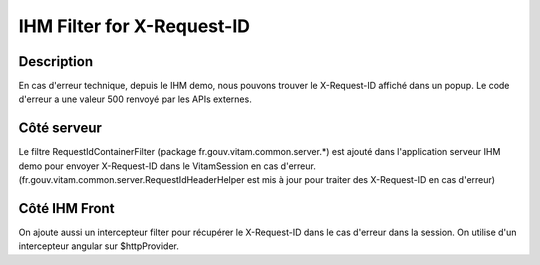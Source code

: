 IHM Filter for X-Request-ID
###########################

Description 
===========
En cas d'erreur technique, depuis le IHM demo, nous pouvons trouver le X-Request-ID affiché dans un popup. 
Le code d'erreur a une valeur 500 renvoyé par les APIs externes. 

Côté serveur 
============
Le filtre RequestIdContainerFilter (package fr.gouv.vitam.common.server.*) est ajouté dans l'application serveur 
IHM demo pour envoyer X-Request-ID dans le VitamSession en cas d'erreur. (fr.gouv.vitam.common.server.RequestIdHeaderHelper 
est mis à jour pour traiter des X-Request-ID en cas d'erreur)

Côté IHM Front 
==============
On ajoute aussi un intercepteur filter pour récupérer le X-Request-ID dans le cas d'erreur dans la session.
On utilise d'un intercepteur angular sur $httpProvider.